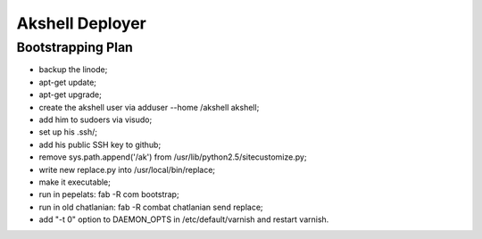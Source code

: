================
Akshell Deployer
================

Bootstrapping Plan
==================

* backup the linode;
* apt-get update;
* apt-get upgrade;
* create the akshell user via adduser --home /akshell akshell;
* add him to sudoers via visudo;
* set up his .ssh/;
* add his public SSH key to github;
* remove sys.path.append('/ak') from /usr/lib/python2.5/sitecustomize.py;
* write new replace.py into /usr/local/bin/replace;
* make it executable;
* run in pepelats: fab -R com bootstrap;
* run in old chatlanian: fab -R combat chatlanian send replace;
* add "-t 0" option to DAEMON_OPTS in /etc/default/varnish and restart varnish.
